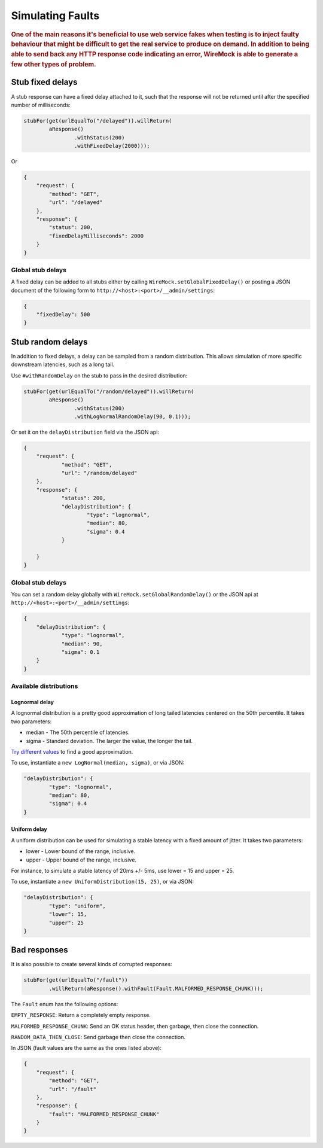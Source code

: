 .. _simulating-faults:

*****************
Simulating Faults
*****************

.. rubric::
    One of the main reasons it's beneficial to use web service fakes when testing is to inject faulty behaviour that
    might be difficult to get the real service to produce on demand. In addition to being able to send back any HTTP
    response code indicating an error, WireMock is able to generate a few other types of problem.


.. _simulating-faults-stub-delays:

Stub fixed delays
=================

A stub response can have a fixed delay attached to it, such that the response will not be returned until after the
specified number of milliseconds:

.. code-block:: java

    stubFor(get(urlEqualTo("/delayed")).willReturn(
            aResponse()
                    .withStatus(200)
                    .withFixedDelay(2000)));


Or

.. code-block:: javascript

    {
        "request": {
            "method": "GET",
            "url": "/delayed"
        },
        "response": {
            "status": 200,
            "fixedDelayMilliseconds": 2000
        }
    }

Global stub delays
------------------

A fixed delay can be added to all stubs either by calling ``WireMock.setGlobalFixedDelay()`` or posting a JSON
document of the following form to ``http://<host>:<port>/__admin/settings``:

.. code-block:: javascript

    {
        "fixedDelay": 500
    }

Stub random delays
==================

In addition to fixed delays, a delay can be sampled from a random distribution. This allows simulation of more specific
downstream latencies, such as a long tail.

Use ``#withRandomDelay`` on the stub to pass in the desired distribution:

.. code-block:: java

    stubFor(get(urlEqualTo("/random/delayed")).willReturn(
            aResponse()
                    .withStatus(200)
                    .withLogNormalRandomDelay(90, 0.1)));

Or set it on the ``delayDistribution`` field via the JSON api:

.. code-block:: javascript

    {
        "request": {
                "method": "GET",
                "url": "/random/delayed"
        },
        "response": {
                "status": 200,
                "delayDistribution": {
                        "type": "lognormal",
                        "median": 80,
                        "sigma": 0.4
                }

        }
    }

Global stub delays
------------------

You can set a random delay globally with ``WireMock.setGlobalRandomDelay()`` or the JSON api at ``http://<host>:<port>/__admin/settings``:

.. code-block:: javascript

    {
        "delayDistribution": {
                "type": "lognormal",
                "median": 90,
                "sigma": 0.1
        }
    }

Available distributions
-----------------------

Lognormal delay
^^^^^^^^^^^^^^^

A lognormal distribution is a pretty good approximation of long tailed latencies centered on the 50th percentile.
It takes two parameters:

* median - The 50th percentile of latencies.
* sigma - Standard deviation. The larger the value, the longer the tail.

`Try different values <https://www.wolframalpha.com/input/?i=lognormaldistribution%28log%2890%29%2C+0.4%29>`_ to
find a good approximation.

To use, instantiate a ``new LogNormal(median, sigma)``, or via JSON:

.. code-block:: javascript

    "delayDistribution": {
            "type": "lognormal",
            "median": 80,
            "sigma": 0.4
    }

Uniform delay
^^^^^^^^^^^^^

A uniform distribution can be used for simulating a stable latency with a fixed amount of jitter. It takes two parameters:

* lower - Lower bound of the range, inclusive.
* upper - Upper bound of the range, inclusive.

For instance, to simulate a stable latency of 20ms +/- 5ms, use lower = 15 and upper = 25.

To use, instantiate a ``new UniformDistribution(15, 25)``, or via JSON:

.. code-block:: javascript

    "delayDistribution": {
            "type": "uniform",
            "lower": 15,
            "upper": 25
    }

.. _simulating-faults-bad-responses:

Bad responses
=============

It is also possible to create several kinds of corrupted responses:

.. code-block:: java

    stubFor(get(urlEqualTo("/fault"))
            .willReturn(aResponse().withFault(Fault.MALFORMED_RESPONSE_CHUNK)));


The ``Fault`` enum has the following options:

``EMPTY_RESPONSE``:
Return a completely empty response.

``MALFORMED_RESPONSE_CHUNK``:
Send an OK status header, then garbage, then close the connection.

``RANDOM_DATA_THEN_CLOSE``:
Send garbage then close the connection.


In JSON (fault values are the same as the ones listed above):

.. code-block:: javascript

    {
        "request": {
            "method": "GET",
            "url": "/fault"
        },
        "response": {
            "fault": "MALFORMED_RESPONSE_CHUNK"
        }
    }